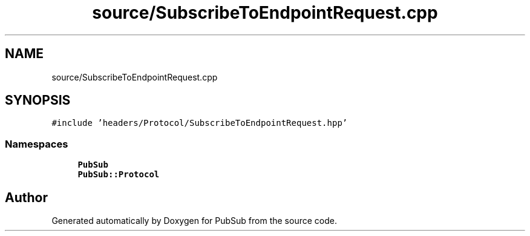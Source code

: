 .TH "source/SubscribeToEndpointRequest.cpp" 3 "Wed Jan 27 2021" "PubSub" \" -*- nroff -*-
.ad l
.nh
.SH NAME
source/SubscribeToEndpointRequest.cpp
.SH SYNOPSIS
.br
.PP
\fC#include 'headers/Protocol/SubscribeToEndpointRequest\&.hpp'\fP
.br

.SS "Namespaces"

.in +1c
.ti -1c
.RI " \fBPubSub\fP"
.br
.ti -1c
.RI " \fBPubSub::Protocol\fP"
.br
.in -1c
.SH "Author"
.PP 
Generated automatically by Doxygen for PubSub from the source code\&.
